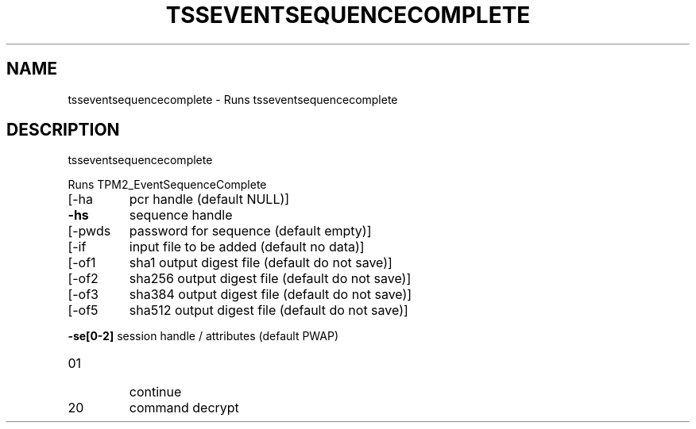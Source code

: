 '.\" DO NOT MODIFY THIS FILE!  It was generated by help2man 1.47.13.
.TH TSSEVENTSEQUENCECOMPLETE "1" "November 2020" "tsseventsequencecomplete 1.6" "User Commands"
.SH NAME
tsseventsequencecomplete \- Runs tsseventsequencecomplete
.SH DESCRIPTION
tsseventsequencecomplete
.PP
Runs TPM2_EventSequenceComplete
.TP
[\-ha
pcr handle (default NULL)]
.TP
\fB\-hs\fR
sequence handle
.TP
[\-pwds
password for sequence (default empty)]
.TP
[\-if
input file to be added (default no data)]
.TP
[\-of1
sha1 output digest file (default do not save)]
.TP
[\-of2
sha256 output digest file (default do not save)]
.TP
[\-of3
sha384 output digest file (default do not save)]
.TP
[\-of5
sha512 output digest file (default do not save)]
.HP
\fB\-se[0\-2]\fR session handle / attributes (default PWAP)
.TP
01
continue
.TP
20
command decrypt
